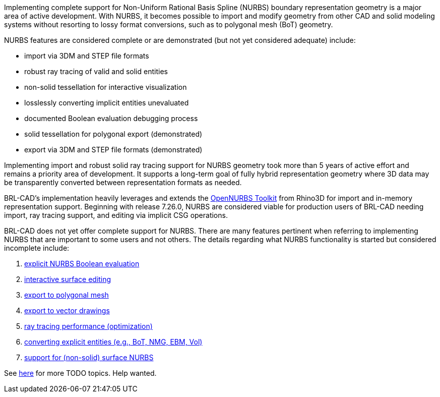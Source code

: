 Implementing complete support for Non-Uniform Rational Basis Spline
(NURBS) boundary representation geometry is a major area of active
development. With NURBS, it becomes possible to import and modify
geometry from other CAD and solid modeling systems without resorting to
lossy format conversions, such as to polygonal mesh (BoT) geometry.

NURBS features are considered complete or are demonstrated (but not yet
considered adequate) include:

* import via 3DM and STEP file formats
* robust ray tracing of valid and solid entities
* non-solid tessellation for interactive visualization
* losslessly converting implicit entities unevaluated
* documented Boolean evaluation debugging process
* solid tessellation for polygonal export (demonstrated)
* export via 3DM and STEP file formats (demonstrated)

Implementing import and robust solid ray tracing support for NURBS
geometry took more than 5 years of active effort and remains a priority
area of development. It supports a long-term goal of fully hybrid
representation geometry where 3D data may be transparently converted
between representation formats as needed.

BRL-CAD's implementation heavily leverages and extends the http://wiki.mcneel.com/developer/opennurbs/home[OpenNURBS
Toolkit] from Rhino3D
for import and in-memory representation support. Beginning with release
7.26.0, NURBS are considered viable for production users of BRL-CAD
needing import, ray tracing support, and editing via implicit CSG
operations.

BRL-CAD does not yet offer complete support for NURBS. There are many
features pertinent when referring to implementing NURBS that are
important to some users and not others. The details regarding what NURBS
functionality is started but considered incomplete include:

. link:NURBS_Intersections[explicit NURBS Boolean evaluation]
. link:NURBS_Editing_Support[interactive surface editing]
. link:NURBS_Tessellation[export to polygonal mesh]
. link:Vector_Drawings_from_NURBS[export to vector drawings]
. link:NURBS_Optimization_and_Cleanup[ray tracing performance
(optimization)]
. link:Implicit_to_NURBS_conversion[converting explicit entities (e.g., BoT, NMG, EBM,
Vol)]
. link:Plate_Mode_NURBS_raytracing[support for (non-solid) surface
NURBS]

See link:NURBS_TODO[here] for more TODO topics. Help wanted.
